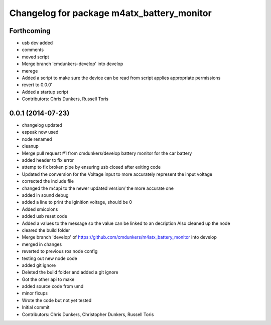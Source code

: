 ^^^^^^^^^^^^^^^^^^^^^^^^^^^^^^^^^^^^^^^^^^^
Changelog for package m4atx_battery_monitor
^^^^^^^^^^^^^^^^^^^^^^^^^^^^^^^^^^^^^^^^^^^

Forthcoming
-----------
* usb dev added
* comments
* moved script
* Merge branch 'cmdunkers-develop' into develop
* merege
* Added a script to make sure the device can be read from
  script applies appropriate permissions
* revert to 0.0.0'
* Added a startup script
* Contributors: Chris Dunkers, Russell Toris

0.0.1 (2014-07-23)
------------------
* changelog updated
* espeak now used
* node renamed
* cleanup
* Merge pull request #1 from cmdunkers/develop
  battery monitor for the car battery
* added header to fix error
* attemp to fix broken pipe by ensuring usb closed after exiting code
* Updated the conversion for the Voltage input to more accurately represent the input voltage
* corrected the include file
* changed the m4api to the newer updated version/ the more accurate one
* added in sound debug
* added a line to print the iginition voltage, should be 0
* Added smicolons
* added usb reset code
* Added a values to the message so the value can be linked to an decription
  Also cleaned up the node
* cleared the build folder
* Merge branch 'develop' of https://github.com/cmdunkers/m4atx_battery_monitor into develop
* merged in changes
* reverted to previous ros node
  config
* testing out new node code
* added git ignore
* Deleted the build folder and added a git ignore
* Got the other api to make
* added source code from umd
* minor fixups
* Wrote the code but not yet tested
* Initial commit
* Contributors: Chris Dunkers, Christopher Dunkers, Russell Toris
